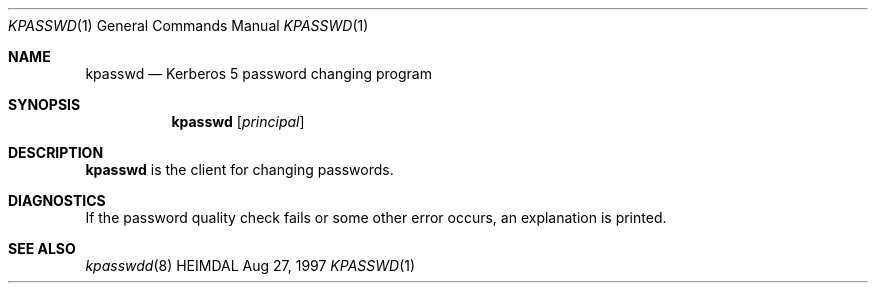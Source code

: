 .\" $Id: kpasswd.1,v 1.2 2000/06/27 00:51:06 assar Exp $
.\"
.Dd Aug 27, 1997
.Dt KPASSWD 1
.Os HEIMDAL
.Sh NAME
.Nm kpasswd
.Nd
Kerberos 5 password changing program
.Sh SYNOPSIS
.Nm
.Op Ar principal
.Sh DESCRIPTION
.Nm
is the client for changing passwords.
.Sh DIAGNOSTICS
If the password quality check fails or some other error occurs, an
explanation is printed.
.Sh SEE ALSO
.Xr kpasswdd 8
